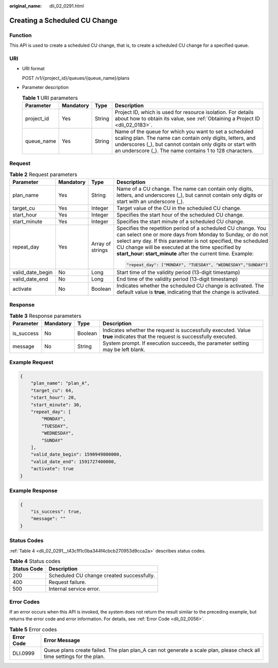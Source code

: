 :original_name: dli_02_0291.html

.. _dli_02_0291:

Creating a Scheduled CU Change
==============================

Function
--------

This API is used to create a scheduled CU change, that is, to create a scheduled CU change for a specified queue.

URI
---

-  URI format

   POST /v1/{project_id}/queues/{queue_name}/plans

-  Parameter description

   .. table:: **Table 1** URI parameters

      +------------+-----------+--------+----------------------------------------------------------------------------------------------------------------------------------------------------------------------------------------------------------------------------------------------+
      | Parameter  | Mandatory | Type   | Description                                                                                                                                                                                                                                  |
      +============+===========+========+==============================================================================================================================================================================================================================================+
      | project_id | Yes       | String | Project ID, which is used for resource isolation. For details about how to obtain its value, see :ref:`Obtaining a Project ID <dli_02_0183>`.                                                                                                |
      +------------+-----------+--------+----------------------------------------------------------------------------------------------------------------------------------------------------------------------------------------------------------------------------------------------+
      | queue_name | Yes       | String | Name of the queue for which you want to set a scheduled scaling plan. The name can contain only digits, letters, and underscores (_), but cannot contain only digits or start with an underscore (_). The name contains 1 to 128 characters. |
      +------------+-----------+--------+----------------------------------------------------------------------------------------------------------------------------------------------------------------------------------------------------------------------------------------------+

Request
-------

.. table:: **Table 2** Request parameters

   +------------------+-----------------+------------------+----------------------------------------------------------------------------------------------------------------------------------------------------------------------------------------------------------------------------------------------------------------------------------------------------------------+
   | Parameter        | Mandatory       | Type             | Description                                                                                                                                                                                                                                                                                                    |
   +==================+=================+==================+================================================================================================================================================================================================================================================================================================================+
   | plan_name        | Yes             | String           | Name of a CU change. The name can contain only digits, letters, and underscores (_), but cannot contain only digits or start with an underscore (_).                                                                                                                                                           |
   +------------------+-----------------+------------------+----------------------------------------------------------------------------------------------------------------------------------------------------------------------------------------------------------------------------------------------------------------------------------------------------------------+
   | target_cu        | Yes             | Integer          | Target value of the CU in the scheduled CU change.                                                                                                                                                                                                                                                             |
   +------------------+-----------------+------------------+----------------------------------------------------------------------------------------------------------------------------------------------------------------------------------------------------------------------------------------------------------------------------------------------------------------+
   | start_hour       | Yes             | Integer          | Specifies the start hour of the scheduled CU change.                                                                                                                                                                                                                                                           |
   +------------------+-----------------+------------------+----------------------------------------------------------------------------------------------------------------------------------------------------------------------------------------------------------------------------------------------------------------------------------------------------------------+
   | start_minute     | Yes             | Integer          | Specifies the start minute of a scheduled CU change.                                                                                                                                                                                                                                                           |
   +------------------+-----------------+------------------+----------------------------------------------------------------------------------------------------------------------------------------------------------------------------------------------------------------------------------------------------------------------------------------------------------------+
   | repeat_day       | Yes             | Array of strings | Specifies the repetition period of a scheduled CU change. You can select one or more days from Monday to Sunday, or do not select any day. If this parameter is not specified, the scheduled CU change will be executed at the time specified by **start_hour: start_minute** after the current time. Example: |
   |                  |                 |                  |                                                                                                                                                                                                                                                                                                                |
   |                  |                 |                  | .. code-block::                                                                                                                                                                                                                                                                                                |
   |                  |                 |                  |                                                                                                                                                                                                                                                                                                                |
   |                  |                 |                  |    "repeat_day": ["MONDAY", "TUESDAY", "WEDNESDAY","SUNDAY"]                                                                                                                                                                                                                                                   |
   +------------------+-----------------+------------------+----------------------------------------------------------------------------------------------------------------------------------------------------------------------------------------------------------------------------------------------------------------------------------------------------------------+
   | valid_date_begin | No              | Long             | Start time of the validity period (13-digit timestamp)                                                                                                                                                                                                                                                         |
   +------------------+-----------------+------------------+----------------------------------------------------------------------------------------------------------------------------------------------------------------------------------------------------------------------------------------------------------------------------------------------------------------+
   | valid_date_end   | No              | Long             | End time of the validity period (13-digit timestamp)                                                                                                                                                                                                                                                           |
   +------------------+-----------------+------------------+----------------------------------------------------------------------------------------------------------------------------------------------------------------------------------------------------------------------------------------------------------------------------------------------------------------+
   | activate         | No              | Boolean          | Indicates whether the scheduled CU change is activated. The default value is **true**, indicating that the change is activated.                                                                                                                                                                                |
   +------------------+-----------------+------------------+----------------------------------------------------------------------------------------------------------------------------------------------------------------------------------------------------------------------------------------------------------------------------------------------------------------+

Response
--------

.. table:: **Table 3** Response parameters

   +------------+-----------+---------+-----------------------------------------------------------------------------------------------------------------------------+
   | Parameter  | Mandatory | Type    | Description                                                                                                                 |
   +============+===========+=========+=============================================================================================================================+
   | is_success | No        | Boolean | Indicates whether the request is successfully executed. Value **true** indicates that the request is successfully executed. |
   +------------+-----------+---------+-----------------------------------------------------------------------------------------------------------------------------+
   | message    | No        | String  | System prompt. If execution succeeds, the parameter setting may be left blank.                                              |
   +------------+-----------+---------+-----------------------------------------------------------------------------------------------------------------------------+

Example Request
---------------

.. code-block::

   {
       "plan_name": "plan_A",
       "target_cu": 64,
       "start_hour": 20,
       "start_minute": 30,
       "repeat_day": [
           "MONDAY",
           "TUESDAY",
           "WEDNESDAY",
           "SUNDAY"
       ],
       "valid_date_begin": 1590949800000,
       "valid_date_end": 1591727400000,
       "activate": true
   }

Example Response
----------------

.. code-block::

   {
       "is_success": true,
       "message": ""
   }

Status Codes
------------

:ref:`Table 4 <dli_02_0291__t43c1f1c0ba344f4cbcb270953d9cca2a>` describes status codes.

.. _dli_02_0291__t43c1f1c0ba344f4cbcb270953d9cca2a:

.. table:: **Table 4** Status codes

   =========== =========================================
   Status Code Description
   =========== =========================================
   200         Scheduled CU change created successfully.
   400         Request failure.
   500         Internal service error.
   =========== =========================================

Error Codes
-----------

If an error occurs when this API is invoked, the system does not return the result similar to the preceding example, but returns the error code and error information. For details, see :ref:`Error Code <dli_02_0056>`.

.. table:: **Table 5** Error codes

   +------------+------------------------------------------------------------------------------------------------------------------------+
   | Error Code | Error Message                                                                                                          |
   +============+========================================================================================================================+
   | DLI.0999   | Queue plans create failed. The plan plan_A can not generate a scale plan, please check all time settings for the plan. |
   +------------+------------------------------------------------------------------------------------------------------------------------+
